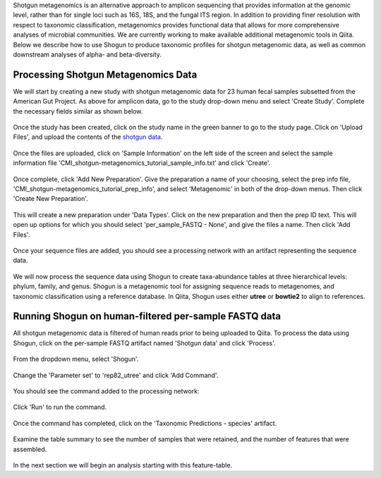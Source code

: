 Shotgun metagenomics is an alternative approach to amplicon sequencing that provides information at the genomic level, rather than for single loci such as 16S, 18S, and the fungal ITS region. In addition to providing finer resolution with respect to taxonomic classification, metagenomics provides functional data that allows for more comprehensive analyses of microbial communities. We are currently working to make available additional metagenomic tools in Qiita. Below we describe how to use Shogun to produce taxonomic profiles for shotgun metagenomic data, as well as common downstream analyses of alpha- and beta-diversity.

Processing Shotgun Metagenomics Data
------------------------------------

We will start by creating a new study with shotgun metagenomic data for 23 human fecal samples subsetted from the American Gut Project. As above for amplicon data, go to the study drop-down menu and select 'Create Study'. Complete the necessary fields similar as shown below.

.. figure::  images/shotgun-process-create-study.png
   :align:   center
   
Once the study has been created, click on the study name in the green banner to go to the study page. Click on 'Upload Files', and upload the contents of the `shotgun data <https://github.com/biocore/cmi-workshops/tree/master/docs/example_data>`__.

.. figure::  images/shotgun-process-upload.png
   :align:   center

Once the files are uploaded, click on 'Sample Information' on the left side of the screen and select the sample information file 'CMI_shotgun-metagenomics_tutorial_sample_info.txt' and click 'Create'.

.. figure::  images/shotgun-process-sample-info.png
   :align:   center

Once complete, click 'Add New Preparation'. Give the preparation a name of your choosing, select the prep info file, 'CMI_shotgun-metagenomics_tutorial_prep_info', and select 'Metagenomic' in both of the drop-down menus. Then click 'Create New Preparation'.

.. figure::  images/shotgun-process-prep-info.png
   :align:   center

This will create a new preparation under 'Data Types'. Click on the new preparation and then the prep ID text. This will open up options for which you should select 'per_sample_FASTQ - None', and give the files a name. Then click 'Add Files'.

.. figure::  images/shotgun-process-add-files.png
   :align:   center
   
Once your sequence files are added, you should see a processing network with an artifact representing the sequence data.

.. figure::  images/shotgun-process-network.png
   :align:   center
   
We will now process the sequence data using Shogun to create taxa-abundance tables at three hierarchical levels: phylum, family, and genus. Shogun is a metagenomic tool for assigning sequence reads to metagenomes, and taxonomic classification using a reference database. In Qiita, Shogun uses either **utree** or **bowtie2** to align to references.

Running Shogun on human-filtered per-sample FASTQ data
------------------------------------------------------
All shotgun metagenomic data is filtered of human reads prior to being uploaded to Qiita. To process the data using Shogun, click on the per-sample FASTQ artifact named 'Shotgun data' and click 'Process'.

.. figure::  images/shotgun-process-shogun1.png
   :align:   center
   
From the dropdown menu, select 'Shogun'.

.. figure::  images/shotgun-process-shogun2.png
   :align:   center
   
Change the 'Parameter set' to 'rep82_utree' and click 'Add Command'.

.. figure::  images/shotgun-process-shogun3.png
   :align:   center
   
You should see the command added to the processing network:

.. figure::  images/shotgun-process-shogun4.png
   :align:   center
   
Click 'Run' to run the command.

.. figure::  images/shotgun-process-shogun5.png
   :align:   center
   
Once the command has completed, click on the 'Taxonomic Predictions - species' artifact.

.. figure::  images/shotgun-process-shogun6.png
   :align:   center
   
Examine the table summary to see the number of samples that were retained, and the number of features that were assembled.

.. figure::  images/shotgun-process-taxa-species.png
   :align:   center
   
In the next section we will begin an analysis starting with this feature-table.
